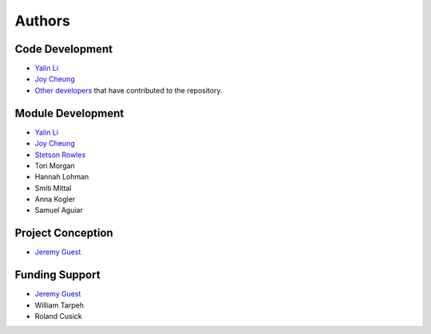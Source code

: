 Authors
=======

Code Development
----------------
- `Yalin Li <zoe.yalin.li@gmail.com>`_
- `Joy Cheung <joycheung1994@gmail.com>`_
- `Other developers <https://github.com/QSD-Group/QSDsan/graphs/contributors>`_ that have contributed to the repository.


Module Development
------------------
- `Yalin Li <zoe.yalin.li@gmail.com>`_
- `Joy Cheung <joycheung1994@gmail.com>`_
- `Stetson Rowles <lsr@illinois.edu>`_
- Tori Morgan
- Hannah Lohman
- Smiti Mittal
- Anna Kogler
- Samuel Aguiar


Project Conception
------------------
- `Jeremy Guest <jsguest@illinois.edu>`_


Funding Support
---------------
- `Jeremy Guest <jsguest@illinois.edu>`_
- William Tarpeh
- Roland Cusick